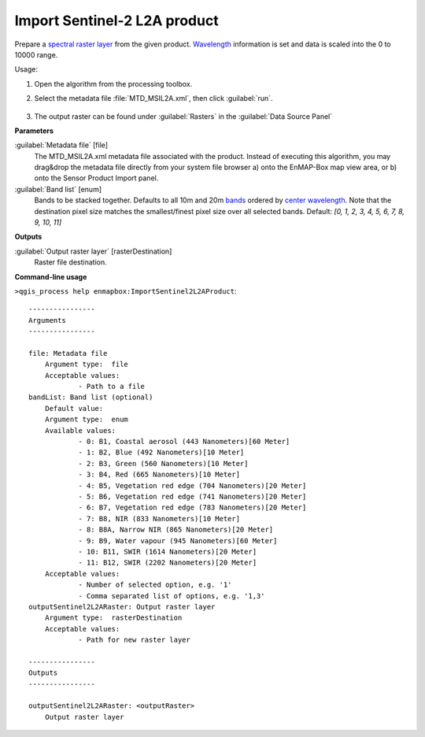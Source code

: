 
..
  ## AUTOGENERATED TITLE START

.. _alg-enmapbox-ImportSentinel2L2AProduct:

*****************************
Import Sentinel-2 L2A product
*****************************

..
  ## AUTOGENERATED TITLE END


..
  ## AUTOGENERATED DESCRIPTION START

Prepare a `spectral raster layer <https://enmap-box.readthedocs.io/en/latest/general/glossary.html#term-spectral-raster-layer>`_ from the given product. `Wavelength <https://enmap-box.readthedocs.io/en/latest/general/glossary.html#term-wavelength>`_ information is set and data is scaled into the 0 to 10000 range.


..
  ## AUTOGENERATED DESCRIPTION END


Usage:

1. Open the algorithm from the processing toolbox.

2. Select the metadata file :file:`MTD_MSIL2A.xml`, then click :guilabel:`run`.

    .. figure:: ../../processing_algorithms_includes/import_data/img/sentinel_2a_interface.png
       :align: center

3. The output raster can be found under :guilabel:`Rasters` in the :guilabel:`Data Source Panel`


..
  ## AUTOGENERATED PARAMETERS START

**Parameters**


:guilabel:`Metadata file` [file]
    The MTD_MSIL2A.xml metadata file associated with the product.
    Instead of executing this algorithm, you may drag&drop the metadata file directly from your system file browser a\) onto the EnMAP-Box map view area, or b\) onto the Sensor Product Import panel.

:guilabel:`Band list` [enum]
    Bands to be stacked together. Defaults to all 10m and 20m `bands <https://enmap-box.readthedocs.io/en/latest/general/glossary.html#term-band>`_ ordered by `center wavelength <https://enmap-box.readthedocs.io/en/latest/general/glossary.html#term-center-wavelength>`_. Note that the destination pixel size matches the smallest/finest pixel size over all selected bands.
    Default: *\[0, 1, 2, 3, 4, 5, 6, 7, 8, 9, 10, 11\]*



**Outputs**


:guilabel:`Output raster layer` [rasterDestination]
    Raster file destination.

..
  ## AUTOGENERATED PARAMETERS END

..
  ## AUTOGENERATED COMMAND USAGE START

**Command-line usage**

``>qgis_process help enmapbox:ImportSentinel2L2AProduct``::

    ----------------
    Arguments
    ----------------
    
    file: Metadata file
    	Argument type:	file
    	Acceptable values:
    		- Path to a file
    bandList: Band list (optional)
    	Default value:	
    	Argument type:	enum
    	Available values:
    		- 0: B1, Coastal aerosol (443 Nanometers)[60 Meter]
    		- 1: B2, Blue (492 Nanometers)[10 Meter]
    		- 2: B3, Green (560 Nanometers)[10 Meter]
    		- 3: B4, Red (665 Nanometers)[10 Meter]
    		- 4: B5, Vegetation red edge (704 Nanometers)[20 Meter]
    		- 5: B6, Vegetation red edge (741 Nanometers)[20 Meter]
    		- 6: B7, Vegetation red edge (783 Nanometers)[20 Meter]
    		- 7: B8, NIR (833 Nanometers)[10 Meter]
    		- 8: B8A, Narrow NIR (865 Nanometers)[20 Meter]
    		- 9: B9, Water vapour (945 Nanometers)[60 Meter]
    		- 10: B11, SWIR (1614 Nanometers)[20 Meter]
    		- 11: B12, SWIR (2202 Nanometers)[20 Meter]
    	Acceptable values:
    		- Number of selected option, e.g. '1'
    		- Comma separated list of options, e.g. '1,3'
    outputSentinel2L2ARaster: Output raster layer
    	Argument type:	rasterDestination
    	Acceptable values:
    		- Path for new raster layer
    
    ----------------
    Outputs
    ----------------
    
    outputSentinel2L2ARaster: <outputRaster>
    	Output raster layer
    
    


..
  ## AUTOGENERATED COMMAND USAGE END
